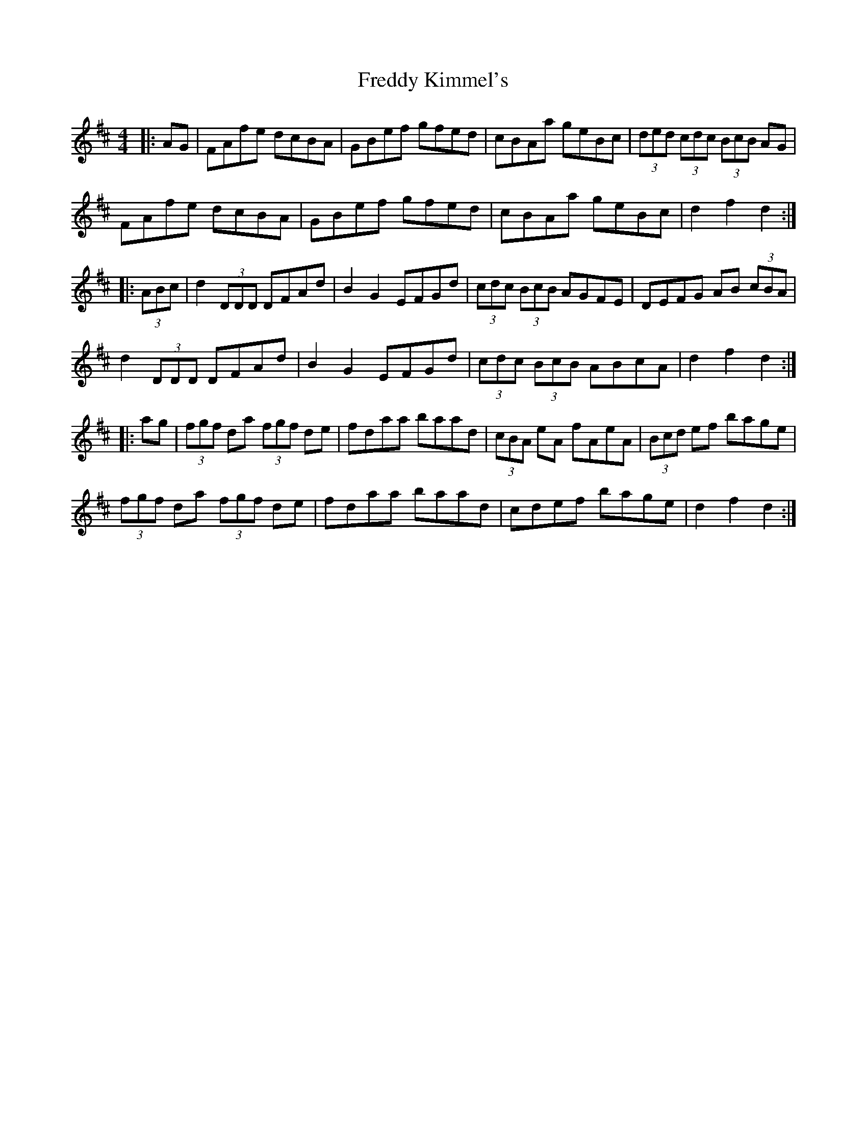 X: 14070
T: Freddy Kimmel's
R: hornpipe
M: 4/4
K: Dmajor
|:AG|FAfe dcBA|GBef gfed|cBAa geBc|(3ded (3cdc (3BcB AG|
FAfe dcBA|GBef gfed|cBAa geBc|d2 f2 d2:|
|:(3ABc|d2 (3DDD DFAd|B2 G2 EFGd|(3cdc (3BcB AGFE|DEFG AB (3cBA|
d2 (3DDD DFAd|B2 G2 EFGd|(3cdc (3BcB ABcA|d2 f2 d2:|
|:ag|(3fgf da (3fgf de|fdaa baad|(3cBA eA fAeA|(3Bcd ef bage|
(3fgf da (3fgf de|fdaa baad|cdef bage|d2 f2 d2:|

